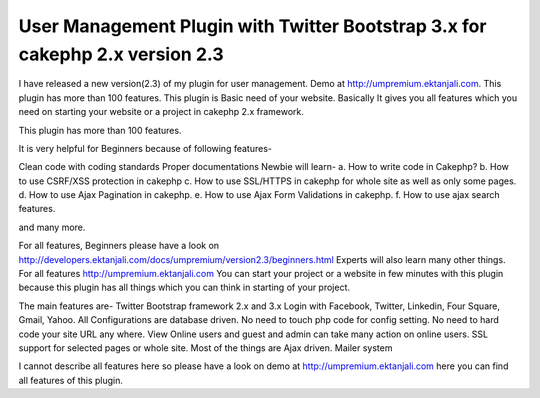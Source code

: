 User Management Plugin with Twitter Bootstrap 3.x for cakephp 2.x version 2.3
=============================================================================

I have released a new version(2.3) of my plugin for user management.
Demo at http://umpremium.ektanjali.com. This plugin has more than 100
features.
This plugin is Basic need of your website. Basically It gives you all
features which you need on starting your website or a project in
cakephp 2.x framework.

This plugin has more than 100 features.

It is very helpful for Beginners because of following features-

Clean code with coding standards
Proper documentations
Newbie will learn-
a. How to write code in Cakephp?
b. How to use CSRF/XSS protection in cakephp
c. How to use SSL/HTTPS in cakephp for whole site as well as only some
pages.
d. How to use Ajax Pagination in cakephp.
e. How to use Ajax Form Validations in cakephp.
f. How to use ajax search features.

and many more.

For all features, Beginners please have a look on `http://developers.ektanjali.com/docs/umpremium/version2.3/beginners.html`_
Experts will also learn many other things. For all features
`http://umpremium.ektanjali.com`_
You can start your project or a website in few minutes with this
plugin because this plugin has all things which you can think in
starting of your project.

The main features are-
Twitter Bootstrap framework 2.x and 3.x
Login with Facebook, Twitter, Linkedin, Four Square, Gmail, Yahoo.
All Configurations are database driven. No need to touch php code for
config setting.
No need to hard code your site URL any where.
View Online users and guest and admin can take many action on online
users.
SSL support for selected pages or whole site.
Most of the things are Ajax driven.
Mailer system

I cannot describe all features here so please have a look on demo at
`http://umpremium.ektanjali.com`_
here you can find all features of this plugin.

.. _http://developers.ektanjali.com/docs/umpremium/version2.3/beginners.html: http://developers.ektanjali.com/docs/umpremium/version2.3/beginners.html
.. _http://umpremium.ektanjali.com: http://umpremium.ektanjali.com/

.. author:: Jimmy
.. categories:: articles, plugins
.. tags:: AJAX,login,authentication,twitter,registration,facebook,Plugins

